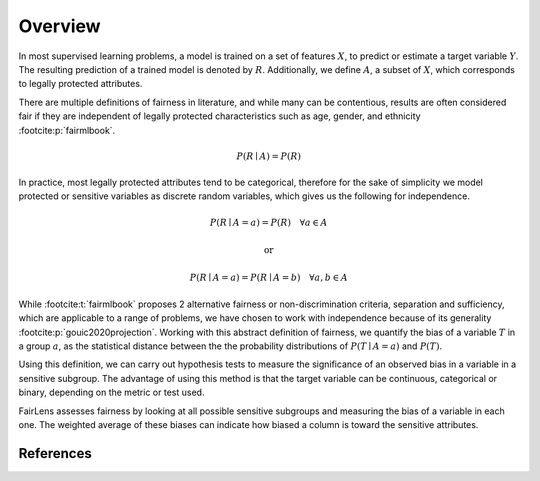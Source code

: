 Overview
========

In most supervised learning problems, a model is trained on a set of features :math:`X`, to predict or estimate
a target variable :math:`Y`. The resulting prediction of a trained model is denoted by :math:`R`. Additionally, we
define :math:`A`, a subset of :math:`X`, which corresponds to legally protected attributes.

.. class:: center
  :math:`\underbrace{\text{Title}\quad \overbrace{\text{Gender}\quad \text{Ethnicity}}^{A}\quad \text{Legal Status}}_{X}\quad \overbrace{\text{Raw Score}}^{Y}\quad \overbrace{\text{Predicted Score}}^{R}` :footcite:p:`compas`


There are multiple definitions of fairness in literature, and while many can be contentious, results are often
considered fair if they are independent of legally protected characteristics such as age, gender, and ethnicity
:footcite:p:`fairmlbook`.

.. math::

  P(R \mid A) = P(R)

In practice, most legally protected attributes tend to be categorical, therefore for the sake of simplicity
we model protected or sensitive variables as discrete random variables, which gives us the following for independence.

.. math::

  P(R \mid A = a) = P(R)\quad \forall a \in A

.. math::
  \text{or}

.. math::

  P(R \mid A = a) = P(R \mid A = b)\quad \forall a,b \in A

While :footcite:t:`fairmlbook` proposes 2 alternative fairness or non-discrimination criteria, separation and sufficiency,
which are applicable to a range of problems, we have chosen to work with independence because of its generality
:footcite:p:`gouic2020projection`.
Working with this abstract definition of fairness, we quantify the bias of a variable :math:`T` in a group :math:`a`,
as the statistical distance between the the probability distributions of :math:`P(T \mid A = a)` and :math:`P(T)`.

.. image:: ../_static/distance.png

Using this definition, we can carry out hypothesis tests to measure the significance of an observed bias in a variable
in a sensitive subgroup. The advantage of using this method is that the target variable can be continuous, categorical
or binary, depending on the metric or test used.

FairLens assesses fairness by looking at all possible sensitive subgroups and measuring the bias of a variable in each one.
The weighted average of these biases can indicate how biased a column is toward the sensitive attributes.

References
----------

.. footbibliography::
